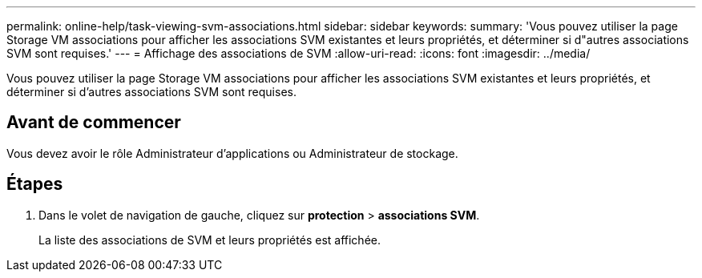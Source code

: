 ---
permalink: online-help/task-viewing-svm-associations.html 
sidebar: sidebar 
keywords:  
summary: 'Vous pouvez utiliser la page Storage VM associations pour afficher les associations SVM existantes et leurs propriétés, et déterminer si d"autres associations SVM sont requises.' 
---
= Affichage des associations de SVM
:allow-uri-read: 
:icons: font
:imagesdir: ../media/


[role="lead"]
Vous pouvez utiliser la page Storage VM associations pour afficher les associations SVM existantes et leurs propriétés, et déterminer si d'autres associations SVM sont requises.



== Avant de commencer

Vous devez avoir le rôle Administrateur d'applications ou Administrateur de stockage.



== Étapes

. Dans le volet de navigation de gauche, cliquez sur *protection* > *associations SVM*.
+
La liste des associations de SVM et leurs propriétés est affichée.


